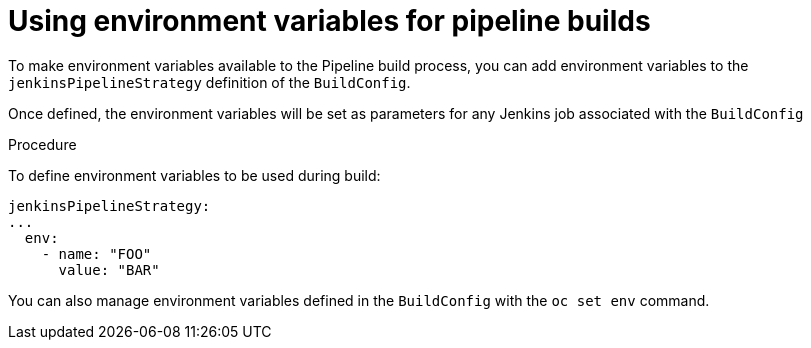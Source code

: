 // Module included in the following assemblies:
// * builds/build-strategies.adoc

[id="builds-strategy-pipeline-environment-variables_{context}"]
= Using environment variables for pipeline builds

To make environment variables available to the Pipeline build process, you can
add environment variables to the `jenkinsPipelineStrategy` definition of the
`BuildConfig`.

Once defined, the environment variables will be set as parameters for any
Jenkins job associated with the `BuildConfig`

.Procedure

To define environment variables to be used during build:

[source,yaml]
----
jenkinsPipelineStrategy:
...
  env:
    - name: "FOO"
      value: "BAR"

----

You can also manage environment variables defined in the `BuildConfig` with the
`oc set env` command.



//[NOTE]
//====
// This module needs specific instructions and examples.
// This is similar between Docker, S2I, and Custom.
//====
